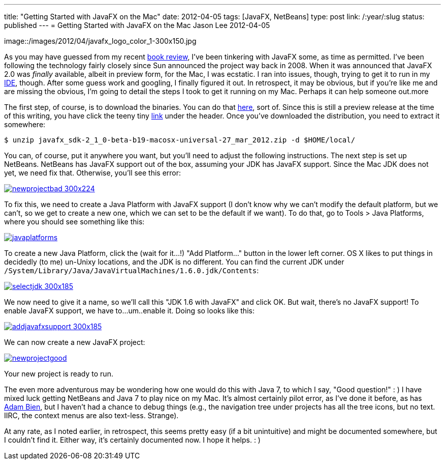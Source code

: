 ---
title: "Getting Started with JavaFX on the Mac"
date: 2012-04-05
tags: [JavaFX, NetBeans]
type: post
link: /:year/:slug
status: published
---
= Getting Started with JavaFX on the Mac
Jason Lee
2012-04-05

image::/images/2012/04/javafx_logo_color_1-300x150.jpg

As you may have guessed from my recent link:/2012/04/book-review-pro-javafx-2-a-definitive-guide-to-rich-clients-with-java-technology/[book review], I've been tinkering with JavaFX some, as time as permitted.  I've been following the technology fairly closely since Sun announced the project way back in 2008.  When it was announced that JavaFX 2.0 was _finally_ available, albeit in preview form, for the Mac, I was ecstatic.  I ran into issues, though, trying to get it to run in my http://netbeans.org[IDE], though.  After some guess work and googling, I finally figured it out.  In retrospect, it may be obvious, but if you're like me and are missing the obvious, I'm going to detail the steps I took to get it running on my Mac.  Perhaps it can help someone out.more

The first step, of course, is to download the binaries.  You can do that http://www.oracle.com/technetwork/java/javafx/downloads/index.html[here], sort of.  Since this is still a preview release at the time of this writing, you have click the teeny tiny http://www.oracle.com/technetwork/java/javafx/downloads/devpreview-1429449.html[link] under the header.  Once you've downloaded the distribution, you need to extract it somewhere:

[source,bash,linenums]
----
$ unzip javafx_sdk-2_1_0-beta-b19-macosx-universal-27_mar_2012.zip -d $HOME/local/
----
You can, of course, put it anywhere you want, but you'll need to adjust the following instructions.  The next step is set up NetBeans.  NetBeans has JavaFX support out of the box, assuming your JDK has JavaFX support.  Since the Mac JDK does not yet, we need fix that.  Otherwise, you'll see this error:

image::/images/2012/04/newprojectbad-300x224.png[link="/images/2012/04/newprojectbad.png" title: "'New Project - Missing JavaFX bins'"]

To fix this, we need to create a Java Platform with JavaFX support (I don't know why we can't modify the default platform, but we can't, so we get to create a new one, which we can set to be the default if we want).  To do that, go to Tools > Java Platforms, where you should see something like this:

image::/images/2012/04/javaplatforms.png[link="/images/2012/04/javaplatforms-300x185.png" title: "'Java Platforms'"]

To create a new Java Platform, click the (wait for it...!) "Add Platform..." button in the lower left corner.  OS X likes to put things in decidedly (to me) un-Unixy locations, and the JDK is no different. You can find the current JDK under `/System/Library/Java/JavaVirtualMachines/1.6.0.jdk/Contents`:

image::/images/2012/04/selectjdk-300x185.png[link="/images/2012/04/selectjdk.png" title: "'Select JDK Home'"]

We now need to give it a name, so we'll call this "JDK 1.6 with JavaFX" and click OK.  But wait, there's no JavaFX support! To enable JavaFX support, we have to...um..enable it.  Doing so looks like this:

image::/images/2012/04/addjavafxsupport-300x185.png[link="/images/2012/04/addjavafxsupport.png" title: "'Enable JavaFX Support'"]

We can now create a new JavaFX project:

image::/images/2012/04/newprojectgood.png[link="/images/2012/04/newprojectgood.png" title: "'New Project - JavaFX bins found'"]

Your new project is ready to run.

The even more adventurous may be wondering how one would do this with Java 7, to which I say, "Good question!" : )  I have mixed luck getting NetBeans and Java 7 to play nice on my Mac.  It's almost certainly pilot error, as I've done it before, as has http://www.adam-bien.com/roller/abien/entry/how_to_run_netbeans_7[Adam Bien], but I haven't had a chance to debug things (e.g., the navigation tree under projects has all the tree icons, but no text.  IIRC, the context menus are also text-less. Strange).

At any rate, as I noted earlier, in retrospect, this seems pretty easy (if a bit unintuitive) and might be documented somewhere, but I couldn't find it.  Either way, it's certainly documented now.  I hope it helps. : )
